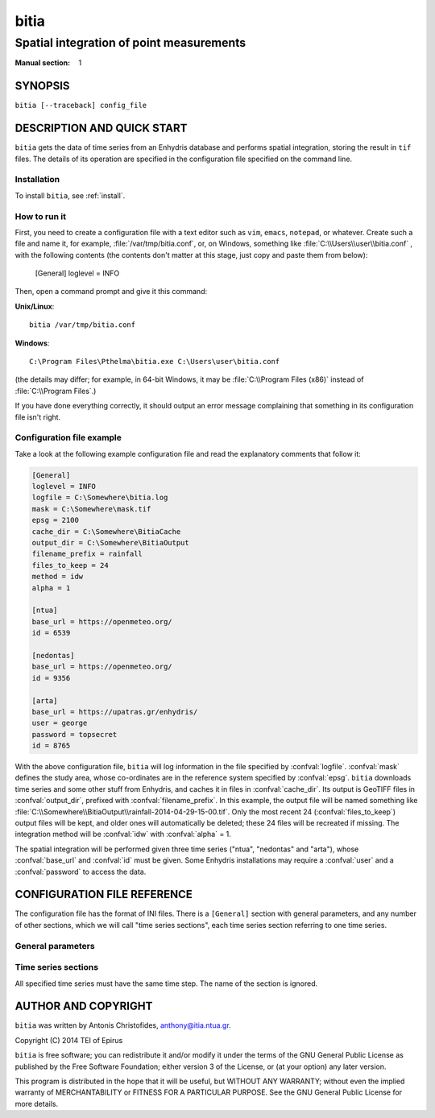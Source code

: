 =====
bitia
=====

-----------------------------------------
Spatial integration of point measurements
-----------------------------------------

:Manual section: 1

SYNOPSIS
========

``bitia [--traceback] config_file``

DESCRIPTION AND QUICK START
===========================

``bitia`` gets the data of time series from an Enhydris database and performs
spatial integration, storing the result in ``tif`` files.  The details of its
operation are specified in the configuration file specified on the command
line.

Installation
------------

To install ``bitia``, see :ref:`install`.

How to run it
-------------

First, you need to create a configuration file with a text editor such
as ``vim``, ``emacs``, ``notepad``, or whatever. Create such a file
and name it, for example, :file:`/var/tmp/bitia.conf`, or, on
Windows, something like :file:`C:\\Users\\user\\bitia.conf` , with
the following contents (the contents don't matter at this stage, just
copy and paste them from below):

    [General]
    loglevel = INFO

Then, open a command prompt and give it this command:

**Unix/Linux**::

    bitia /var/tmp/bitia.conf

**Windows**::

    C:\Program Files\Pthelma\bitia.exe C:\Users\user\bitia.conf

(the details may differ; for example, in 64-bit Windows, it may be
:file:`C:\\Program Files (x86)` instead of :file:`C:\\Program Files`.)

If you have done everything correctly, it should output an error message
complaining that something in its configuration file isn't right.

Configuration file example
--------------------------

Take a look at the following example configuration file and read the
explanatory comments that follow it:

.. code-block:: ini

    [General]
    loglevel = INFO
    logfile = C:\Somewhere\bitia.log
    mask = C:\Somewhere\mask.tif
    epsg = 2100
    cache_dir = C:\Somewhere\BitiaCache
    output_dir = C:\Somewhere\BitiaOutput
    filename_prefix = rainfall
    files_to_keep = 24
    method = idw
    alpha = 1

    [ntua]
    base_url = https://openmeteo.org/
    id = 6539

    [nedontas]
    base_url = https://openmeteo.org/
    id = 9356

    [arta]
    base_url = https://upatras.gr/enhydris/
    user = george
    password = topsecret
    id = 8765

With the above configuration file, ``bitia`` will log information in
the file specified by :confval:`logfile`.  :confval:`mask` defines the
study area, whose co-ordinates are in the reference system specified
by :confval:`epsg`.  ``bitia`` downloads time series and some other
stuff from Enhydris, and caches it in files in :confval:`cache_dir`.
Its output is GeoTIFF files in :confval:`output_dir`, prefixed with
:confval:`filename_prefix`. In this example, the output file will be
named something like
:file:`C:\\Somewhere\\BitiaOutput\\rainfall-2014-04-29-15-00.tif`.
Only the most recent 24 (:confval:`files_to_keep`) output files will
be kept, and older ones will automatically be deleted; these 24 files
will be recreated if missing. The integration method will be
:confval:`idw` with :confval:`alpha` = 1.

The spatial integration will be performed given three time series
("ntua", "nedontas" and "arta"), whose :confval:`base_url` and
:confval:`id` must be given.  Some Enhydris installations may require
a :confval:`user` and a :confval:`password` to access the data.

CONFIGURATION FILE REFERENCE
============================

The configuration file has the format of INI files. There is a
``[General]`` section with general parameters, and any number of other
sections, which we will call "time series sections", each time series
section referring to one time series.

General parameters
------------------

.. confval:: loglevel

   Optional. Can have the values ``ERROR``, ``WARNING``, ``INFO``,
   ``DEBUG``.  The default is ``WARNING``.

.. confval:: logfile

   Optional. The full pathname of a log file. If unspecified, log
   messages will go to the standard error.

.. confval:: mask

   A GeoTIFF file defining the study area. It must contain a single
   band, whose nonzero cells comprise the area. ``bitia`` will
   interpolate a value in each of these cells.

.. confval:: epsg

   An integer specifying the co-ordinate reference system (CRS) used
   by :confval:`mask`. ``bitia`` will transform the co-ordinates of
   the stations to that CRS before performing the integration.

.. confval:: cache_dir

   The directory in which data downloaded from Enhydris will be
   cached. This is time series data plus some minor information such
   as the location of the stations to which these measurements refer
   and the time series step.

.. confval:: output_dir
             filename_prefix

   Output files are GeoTIFF files placed in :confval:`output_dir` and
   having the specified :confval:`filename_prefix`. After the prefix
   there follows a hyphen and then the date in format
   YYYY-MM-DD-HH-mm, however some parts of the date may be missing;
   for daily time series, the hour and minutes are missing; for
   monthly, the date is also missing; for annual, the month is also
   missing.

   These GeoTIFF files contain a single band with the calculated
   result. 
   
.. confval:: files_to_keep

   The number of files to produce and keep. ``bitia`` performs spatial
   integration for the last available timestamp, for the last-but-one,
   and so on, until there are :confval:`files_to_keep` files (or less
   if the time series don't have enough records). If any files already
   exist, they are not recalculated. Older files in excess of
   :confval:`files_to_keep` are deleted.

.. confval:: method
             alpha

   The interpolation method. Currently only idw is allowed, but
   hopefully in the future there will also be kriging. If the method
   is idw, the parameter :confval:`alpha` can optionally be specified
   (default 1).

Time series sections
--------------------

All specified time series must have the same time step. The name of
the section is ignored.

.. confval:: base_url

   The base URL of the Enhydris installation that hosts the time
   series.  Most often the :confval:`base_url` will be the same for
   all time series, but in the general case you might want to get data
   from many Enhydris installations.

.. confval:: id

   The id of the time series.

.. confval:: user
             password

   Optional.  Needed if that Enhydris installation needs login in
   order to provide access to the data.

AUTHOR AND COPYRIGHT
====================

``bitia`` was written by Antonis Christofides,
anthony@itia.ntua.gr.

| Copyright (C) 2014 TEI of Epirus

``bitia`` is free software; you can redistribute it and/or modify it
under the terms of the GNU General Public License as published by
the Free Software Foundation; either version 3 of the License, or (at
your option) any later version.

This program is distributed in the hope that it will be useful, but
WITHOUT ANY WARRANTY; without even the implied warranty of
MERCHANTABILITY or FITNESS FOR A PARTICULAR PURPOSE.  See the GNU
General Public License for more details.
